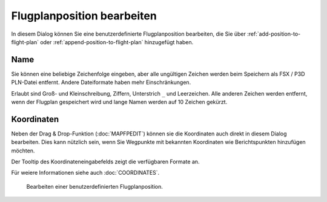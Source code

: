 Flugplanposition bearbeiten
---------------------------

In diesem Dialog können Sie eine benutzerdefinierte Flugplanposition
bearbeiten, die Sie über |Add Position to Flight Plan| :ref:`add-position-to-flight-plan` oder
|Append Position to Flight Plan| :ref:`append-position-to-flight-plan` hinzugefügt
haben.

Name
~~~~

Sie können eine beliebige Zeichenfolge eingeben, aber alle ungültigen
Zeichen werden beim Speichern als FSX / P3D PLN-Datei entfernt. Andere
Dateiformate haben mehr Einschränkungen.

Erlaubt sind Groß- und Kleinschreibung, Ziffern, Unterstrich ``_`` und
Leerzeichen. Alle anderen Zeichen werden entfernt, wenn der Flugplan
gespeichert wird und lange Namen werden auf 10 Zeichen gekürzt.

Koordinaten
~~~~~~~~~~~

Neben der Drag & Drop-Funktion (:doc:`MAPFPEDIT`) können sie die
Koordinaten auch direkt in diesem Dialog bearbeiten. Dies kann nützlich sein, wenn
Sie Wegpunkte mit bekannten Koordinaten wie Berichtspunkten
hinzufügen möchten.

Der Tooltip des Koordinateneingabefelds zeigt die verfügbaren Formate
an.

Für weiere Informationen siehe auch :doc:`COORDINATES`.

.. figure:: ../images/edit_flightplan_waypoint.jpg

      Bearbeiten einer benutzerdefinierten Flugplanposition.

.. |Add Position to Flight Plan| image:: ../images/icon_routeadd.png
.. |Append Position to Flight Plan| image:: ../images/icon_routeadd.png

